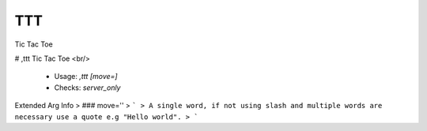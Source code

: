 TTT
===

Tic Tac Toe

# ,ttt
Tic Tac Toe <br/>
 - Usage: `,ttt [move=]`
 - Checks: `server_only`
Extended Arg Info
> ### move=''
> ```
> A single word, if not using slash and multiple words are necessary use a quote e.g "Hello world".
> ```


